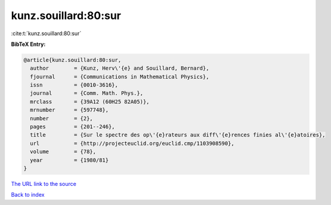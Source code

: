 kunz.souillard:80:sur
=====================

:cite:t:`kunz.souillard:80:sur`

**BibTeX Entry:**

.. code-block:: bibtex

   @article{kunz.souillard:80:sur,
     author        = {Kunz, Herv\'{e} and Souillard, Bernard},
     fjournal      = {Communications in Mathematical Physics},
     issn          = {0010-3616},
     journal       = {Comm. Math. Phys.},
     mrclass       = {39A12 (60H25 82A05)},
     mrnumber      = {597748},
     number        = {2},
     pages         = {201--246},
     title         = {Sur le spectre des op\'{e}rateurs aux diff\'{e}rences finies al\'{e}atoires},
     url           = {http://projecteuclid.org/euclid.cmp/1103908590},
     volume        = {78},
     year          = {1980/81}
   }

`The URL link to the source <http://projecteuclid.org/euclid.cmp/1103908590>`__


`Back to index <../By-Cite-Keys.html>`__
